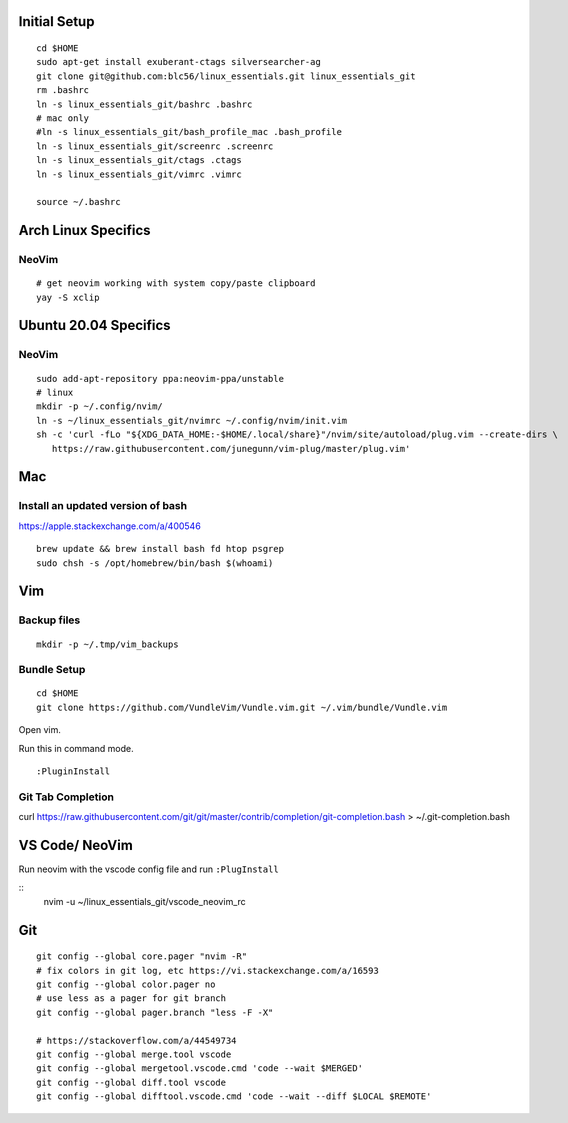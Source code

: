 Initial Setup
==============

::

 cd $HOME
 sudo apt-get install exuberant-ctags silversearcher-ag
 git clone git@github.com:blc56/linux_essentials.git linux_essentials_git
 rm .bashrc
 ln -s linux_essentials_git/bashrc .bashrc
 # mac only
 #ln -s linux_essentials_git/bash_profile_mac .bash_profile
 ln -s linux_essentials_git/screenrc .screenrc
 ln -s linux_essentials_git/ctags .ctags
 ln -s linux_essentials_git/vimrc .vimrc

 source ~/.bashrc

Arch Linux Specifics
========================

NeoVim
------

::

        # get neovim working with system copy/paste clipboard
        yay -S xclip

Ubuntu 20.04 Specifics
========================

NeoVim
------

::

        sudo add-apt-repository ppa:neovim-ppa/unstable
        # linux
        mkdir -p ~/.config/nvim/
        ln -s ~/linux_essentials_git/nvimrc ~/.config/nvim/init.vim
        sh -c 'curl -fLo "${XDG_DATA_HOME:-$HOME/.local/share}"/nvim/site/autoload/plug.vim --create-dirs \
           https://raw.githubusercontent.com/junegunn/vim-plug/master/plug.vim'

Mac
========================
Install an updated version of bash
----------------------------------
https://apple.stackexchange.com/a/400546
::

        brew update && brew install bash fd htop psgrep
        sudo chsh -s /opt/homebrew/bin/bash $(whoami)

Vim
====

Backup files
-------------

::

 mkdir -p ~/.tmp/vim_backups

Bundle Setup
-------------

::

 cd $HOME
 git clone https://github.com/VundleVim/Vundle.vim.git ~/.vim/bundle/Vundle.vim

Open vim.

Run this in command mode.

::

 :PluginInstall

Git Tab Completion
------------------
curl https://raw.githubusercontent.com/git/git/master/contrib/completion/git-completion.bash > ~/.git-completion.bash

VS Code/ NeoVim
===============

Run neovim with the vscode config file and run ``:PlugInstall``

::
    nvim -u ~/linux_essentials_git/vscode_neovim_rc

Git
===

::

        git config --global core.pager "nvim -R"
        # fix colors in git log, etc https://vi.stackexchange.com/a/16593
        git config --global color.pager no
        # use less as a pager for git branch
        git config --global pager.branch "less -F -X"

        # https://stackoverflow.com/a/44549734
        git config --global merge.tool vscode
        git config --global mergetool.vscode.cmd 'code --wait $MERGED'
        git config --global diff.tool vscode
        git config --global difftool.vscode.cmd 'code --wait --diff $LOCAL $REMOTE'

